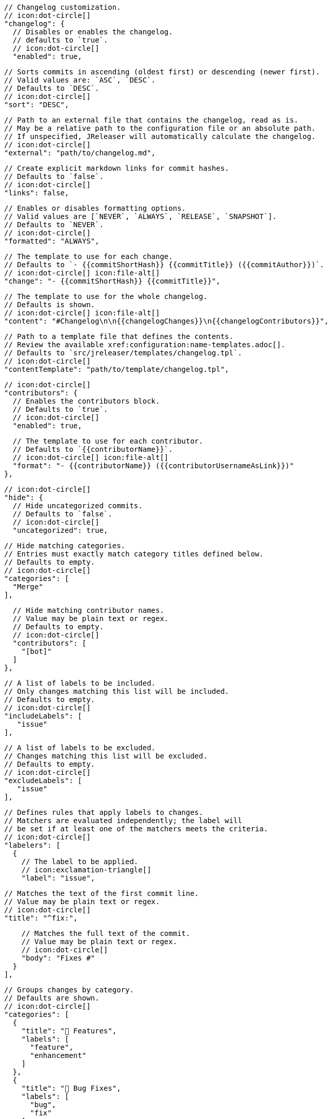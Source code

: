       // Changelog customization.
      // icon:dot-circle[]
      "changelog": {
        // Disables or enables the changelog.
        // defaults to `true`.
        // icon:dot-circle[]
        "enabled": true,

        // Sorts commits in ascending (oldest first) or descending (newer first).
        // Valid values are: `ASC`, `DESC`.
        // Defaults to `DESC`.
        // icon:dot-circle[]
        "sort": "DESC",

        // Path to an external file that contains the changelog, read as is.
        // May be a relative path to the configuration file or an absolute path.
        // If unspecified, JReleaser will automatically calculate the changelog.
        // icon:dot-circle[]
        "external": "path/to/changelog.md",

        // Create explicit markdown links for commit hashes.
        // Defaults to `false`.
        // icon:dot-circle[]
        "links": false,

        // Enables or disables formatting options.
        // Valid values are [`NEVER`, `ALWAYS`, `RELEASE`, `SNAPSHOT`].
        // Defaults to `NEVER`.
        // icon:dot-circle[]
        "formatted": "ALWAYS",

        // The template to use for each change.
        // Defaults to `- {{commitShortHash}} {{commitTitle}} ({{commitAuthor}})`.
        // icon:dot-circle[] icon:file-alt[]
        "change": "- {{commitShortHash}} {{commitTitle}}",

        // The template to use for the whole changelog.
        // Defaults is shown.
        // icon:dot-circle[] icon:file-alt[]
        "content": "#Changelog\n\n{{changelogChanges}}\n{{changelogContributors}}",

        // Path to a template file that defines the contents.
        // Review the available xref:configuration:name-templates.adoc[].
        // Defaults to `src/jreleaser/templates/changelog.tpl`.
        // icon:dot-circle[]
        "contentTemplate": "path/to/template/changelog.tpl",

        // icon:dot-circle[]
        "contributors": {
          // Enables the contributors block.
          // Defaults to `true`.
          // icon:dot-circle[]
          "enabled": true,

          // The template to use for each contributor.
          // Defaults to `{{contributorName}}`.
          // icon:dot-circle[] icon:file-alt[]
          "format": "- {{contributorName}} ({{contributorUsernameAsLink}})"
        },

        // icon:dot-circle[]
        "hide": {
          // Hide uncategorized commits.
          // Defaults to `false`.
          // icon:dot-circle[]
          "uncategorized": true,

          // Hide matching categories.
          // Entries must exactly match category titles defined below.
          // Defaults to empty.
          // icon:dot-circle[]
          "categories": [
            "Merge"
          ],

          // Hide matching contributor names.
          // Value may be plain text or regex.
          // Defaults to empty.
          // icon:dot-circle[]
          "contributors": [
            "[bot]"
          ]
        },

        // A list of labels to be included.
        // Only changes matching this list will be included.
        // Defaults to empty.
        // icon:dot-circle[]
        "includeLabels": [
           "issue"
        ],

        // A list of labels to be excluded.
        // Changes matching this list will be excluded.
        // Defaults to empty.
        // icon:dot-circle[]
        "excludeLabels": [
           "issue"
        ],

        // Defines rules that apply labels to changes.
        // Matchers are evaluated independently; the label will
        // be set if at least one of the matchers meets the criteria.
        // icon:dot-circle[]
        "labelers": [
          {
            // The label to be applied.
            // icon:exclamation-triangle[]
            "label": "issue",

            // Matches the text of the first commit line.
            // Value may be plain text or regex.
            // icon:dot-circle[]
            "title": "^fix:",

            // Matches the full text of the commit.
            // Value may be plain text or regex.
            // icon:dot-circle[]
            "body": "Fixes #"
          }
        ],

        // Groups changes by category.
        // Defaults are shown.
        // icon:dot-circle[]
        "categories": [
          {
            "title": "🚀 Features",
            "labels": [
              "feature",
              "enhancement"
            ]
          },
          {
            "title": "🐛 Bug Fixes",
            "labels": [
              "bug",
              "fix"
            ]
          }
        ],

        // Defines rules for replacing the generated content.
        // Each replacer is applied in order.
        // icon:dot-circle[] icon:file-alt[]
        "replacers": [
          {
            "search": "\[chore\]\s",
            "replace": ""
          },
          {
            "search": "/CVE-(\d\{4\})-(\d+)/g",
            "replace": "https://cve.mitre.org/cgi-bin/cvename.cgi?name=CVE-$1-$2"
          }
        ]
      },